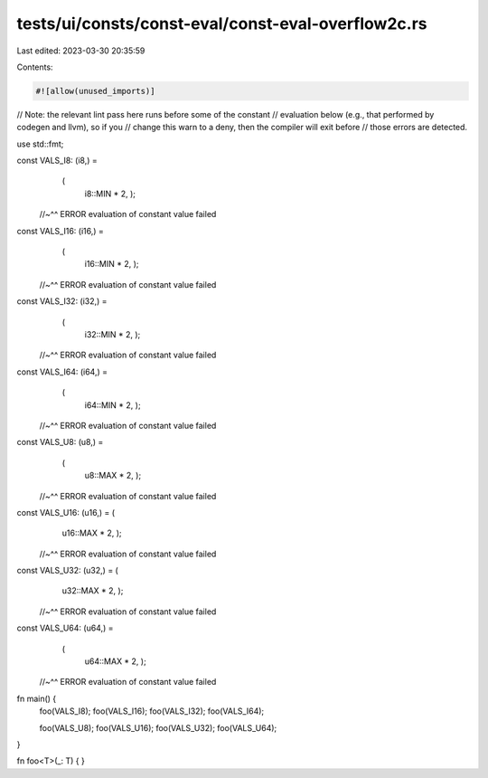 tests/ui/consts/const-eval/const-eval-overflow2c.rs
===================================================

Last edited: 2023-03-30 20:35:59

Contents:

.. code-block:: rs

    #![allow(unused_imports)]

// Note: the relevant lint pass here runs before some of the constant
// evaluation below (e.g., that performed by codegen and llvm), so if you
// change this warn to a deny, then the compiler will exit before
// those errors are detected.

use std::fmt;

const VALS_I8: (i8,) =
    (
     i8::MIN * 2,
     );
 //~^^ ERROR evaluation of constant value failed

const VALS_I16: (i16,) =
    (
     i16::MIN * 2,
     );
 //~^^ ERROR evaluation of constant value failed

const VALS_I32: (i32,) =
    (
     i32::MIN * 2,
     );
 //~^^ ERROR evaluation of constant value failed

const VALS_I64: (i64,) =
    (
     i64::MIN * 2,
     );
 //~^^ ERROR evaluation of constant value failed

const VALS_U8: (u8,) =
    (
     u8::MAX * 2,
     );
 //~^^ ERROR evaluation of constant value failed

const VALS_U16: (u16,) = (
     u16::MAX * 2,
     );
 //~^^ ERROR evaluation of constant value failed

const VALS_U32: (u32,) = (
     u32::MAX * 2,
     );
 //~^^ ERROR evaluation of constant value failed

const VALS_U64: (u64,) =
    (
     u64::MAX * 2,
     );
 //~^^ ERROR evaluation of constant value failed

fn main() {
    foo(VALS_I8);
    foo(VALS_I16);
    foo(VALS_I32);
    foo(VALS_I64);

    foo(VALS_U8);
    foo(VALS_U16);
    foo(VALS_U32);
    foo(VALS_U64);
}

fn foo<T>(_: T) {
}


